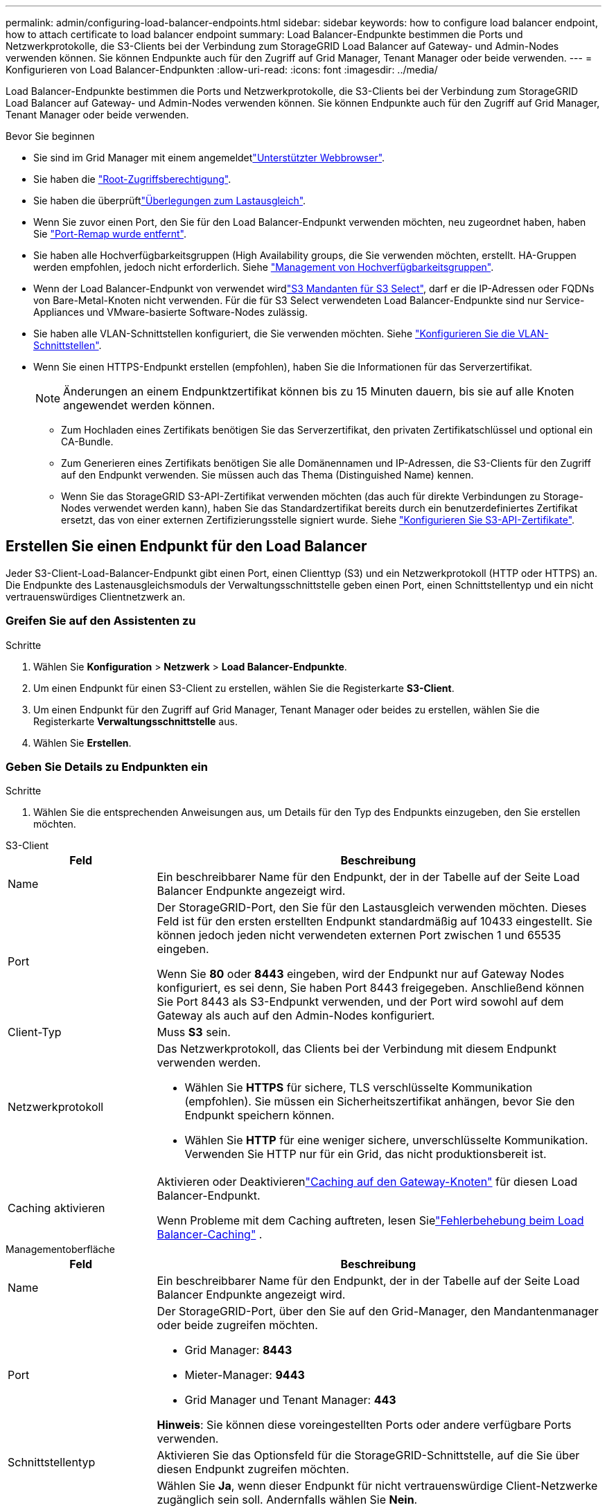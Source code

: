 ---
permalink: admin/configuring-load-balancer-endpoints.html 
sidebar: sidebar 
keywords: how to configure load balancer endpoint, how to attach certificate to load balancer endpoint 
summary: Load Balancer-Endpunkte bestimmen die Ports und Netzwerkprotokolle, die S3-Clients bei der Verbindung zum StorageGRID Load Balancer auf Gateway- und Admin-Nodes verwenden können. Sie können Endpunkte auch für den Zugriff auf Grid Manager, Tenant Manager oder beide verwenden. 
---
= Konfigurieren von Load Balancer-Endpunkten
:allow-uri-read: 
:icons: font
:imagesdir: ../media/


[role="lead"]
Load Balancer-Endpunkte bestimmen die Ports und Netzwerkprotokolle, die S3-Clients bei der Verbindung zum StorageGRID Load Balancer auf Gateway- und Admin-Nodes verwenden können. Sie können Endpunkte auch für den Zugriff auf Grid Manager, Tenant Manager oder beide verwenden.

.Bevor Sie beginnen
* Sie sind im Grid Manager mit einem angemeldetlink:../admin/web-browser-requirements.html["Unterstützter Webbrowser"].
* Sie haben die link:admin-group-permissions.html["Root-Zugriffsberechtigung"].
* Sie haben die überprüftlink:managing-load-balancing.html["Überlegungen zum Lastausgleich"].
* Wenn Sie zuvor einen Port, den Sie für den Load Balancer-Endpunkt verwenden möchten, neu zugeordnet haben, haben Sie link:../maintain/removing-port-remaps.html["Port-Remap wurde entfernt"].
* Sie haben alle Hochverfügbarkeitsgruppen (High Availability groups, die Sie verwenden möchten, erstellt. HA-Gruppen werden empfohlen, jedoch nicht erforderlich. Siehe link:managing-high-availability-groups.html["Management von Hochverfügbarkeitsgruppen"].
* Wenn der Load Balancer-Endpunkt von verwendet wirdlink:../admin/manage-s3-select-for-tenant-accounts.html["S3 Mandanten für S3 Select"], darf er die IP-Adressen oder FQDNs von Bare-Metal-Knoten nicht verwenden. Für die für S3 Select verwendeten Load Balancer-Endpunkte sind nur Service-Appliances und VMware-basierte Software-Nodes zulässig.
* Sie haben alle VLAN-Schnittstellen konfiguriert, die Sie verwenden möchten. Siehe link:configure-vlan-interfaces.html["Konfigurieren Sie die VLAN-Schnittstellen"].
* Wenn Sie einen HTTPS-Endpunkt erstellen (empfohlen), haben Sie die Informationen für das Serverzertifikat.
+

NOTE: Änderungen an einem Endpunktzertifikat können bis zu 15 Minuten dauern, bis sie auf alle Knoten angewendet werden können.

+
** Zum Hochladen eines Zertifikats benötigen Sie das Serverzertifikat, den privaten Zertifikatschlüssel und optional ein CA-Bundle.
** Zum Generieren eines Zertifikats benötigen Sie alle Domänennamen und IP-Adressen, die S3-Clients für den Zugriff auf den Endpunkt verwenden. Sie müssen auch das Thema (Distinguished Name) kennen.
** Wenn Sie das StorageGRID S3-API-Zertifikat verwenden möchten (das auch für direkte Verbindungen zu Storage-Nodes verwendet werden kann), haben Sie das Standardzertifikat bereits durch ein benutzerdefiniertes Zertifikat ersetzt, das von einer externen Zertifizierungsstelle signiert wurde. Siehe link:../admin/configuring-custom-server-certificate-for-storage-node.html["Konfigurieren Sie S3-API-Zertifikate"].






== Erstellen Sie einen Endpunkt für den Load Balancer

Jeder S3-Client-Load-Balancer-Endpunkt gibt einen Port, einen Clienttyp (S3) und ein Netzwerkprotokoll (HTTP oder HTTPS) an.  Die Endpunkte des Lastenausgleichsmoduls der Verwaltungsschnittstelle geben einen Port, einen Schnittstellentyp und ein nicht vertrauenswürdiges Clientnetzwerk an.



=== Greifen Sie auf den Assistenten zu

.Schritte
. Wählen Sie *Konfiguration* > *Netzwerk* > *Load Balancer-Endpunkte*.
. Um einen Endpunkt für einen S3-Client zu erstellen, wählen Sie die Registerkarte *S3-Client*.
. Um einen Endpunkt für den Zugriff auf Grid Manager, Tenant Manager oder beides zu erstellen, wählen Sie die Registerkarte *Verwaltungsschnittstelle* aus.
. Wählen Sie *Erstellen*.




=== Geben Sie Details zu Endpunkten ein

.Schritte
. Wählen Sie die entsprechenden Anweisungen aus, um Details für den Typ des Endpunkts einzugeben, den Sie erstellen möchten.


[role="tabbed-block"]
====
.S3-Client
--
[cols="1a,3a"]
|===
| Feld | Beschreibung 


 a| 
Name
 a| 
Ein beschreibbarer Name für den Endpunkt, der in der Tabelle auf der Seite Load Balancer Endpunkte angezeigt wird.



 a| 
Port
 a| 
Der StorageGRID-Port, den Sie für den Lastausgleich verwenden möchten. Dieses Feld ist für den ersten erstellten Endpunkt standardmäßig auf 10433 eingestellt. Sie können jedoch jeden nicht verwendeten externen Port zwischen 1 und 65535 eingeben.

Wenn Sie *80* oder *8443* eingeben, wird der Endpunkt nur auf Gateway Nodes konfiguriert, es sei denn, Sie haben Port 8443 freigegeben. Anschließend können Sie Port 8443 als S3-Endpunkt verwenden, und der Port wird sowohl auf dem Gateway als auch auf den Admin-Nodes konfiguriert.



 a| 
Client-Typ
 a| 
Muss *S3* sein.



 a| 
Netzwerkprotokoll
 a| 
Das Netzwerkprotokoll, das Clients bei der Verbindung mit diesem Endpunkt verwenden werden.

* Wählen Sie *HTTPS* für sichere, TLS verschlüsselte Kommunikation (empfohlen). Sie müssen ein Sicherheitszertifikat anhängen, bevor Sie den Endpunkt speichern können.
* Wählen Sie *HTTP* für eine weniger sichere, unverschlüsselte Kommunikation. Verwenden Sie HTTP nur für ein Grid, das nicht produktionsbereit ist.




 a| 
Caching aktivieren
 a| 
Aktivieren oder Deaktivierenlink:../admin/managing-load-balancing.html#considerations-for-load-balancer-caching["Caching auf den Gateway-Knoten"] für diesen Load Balancer-Endpunkt.

Wenn Probleme mit dem Caching auftreten, lesen Sielink:../troubleshoot/troubleshooting-load-balancer-caching.html["Fehlerbehebung beim Load Balancer-Caching"] .

|===
--
.Managementoberfläche
--
[cols="1a,3a"]
|===
| Feld | Beschreibung 


 a| 
Name
 a| 
Ein beschreibbarer Name für den Endpunkt, der in der Tabelle auf der Seite Load Balancer Endpunkte angezeigt wird.



 a| 
Port
 a| 
Der StorageGRID-Port, über den Sie auf den Grid-Manager, den Mandantenmanager oder beide zugreifen möchten.

* Grid Manager: *8443*
* Mieter-Manager: *9443*
* Grid Manager und Tenant Manager: *443*


*Hinweis*: Sie können diese voreingestellten Ports oder andere verfügbare Ports verwenden.



 a| 
Schnittstellentyp
 a| 
Aktivieren Sie das Optionsfeld für die StorageGRID-Schnittstelle, auf die Sie über diesen Endpunkt zugreifen möchten.



 a| 
Nicht Vertrauenswürdiges Client-Netzwerk
 a| 
Wählen Sie *Ja*, wenn dieser Endpunkt für nicht vertrauenswürdige Client-Netzwerke zugänglich sein soll. Andernfalls wählen Sie *Nein*.

Wenn Sie *Yes* auswählen, ist der Port auf allen nicht vertrauenswürdigen Client-Netzwerken geöffnet.

*Hinweis*: Sie können einen Port nur so konfigurieren, dass er für nicht vertrauenswürdige Client-Netzwerke geöffnet oder geschlossen wird, wenn Sie den Load Balancer-Endpunkt erstellen.

|===
--
====
. Wählen Sie *Weiter*.




=== Wählen Sie einen Bindungsmodus aus

.Schritte
. Wählen Sie einen Bindungsmodus für den Endpunkt aus, um den Zugriff auf den Endpunkt über eine beliebige IP-Adresse oder über spezifische IP-Adressen und Netzwerkschnittstellen zu steuern.
+
Einige Bindungsmodi stehen entweder für Client-Endpunkte oder für Managementschnittstellen zur Verfügung. Hier sind alle Modi für beide Endpunkttypen aufgeführt.

+
[cols="1a,3a"]
|===
| Modus | Beschreibung 


 a| 
Global (Standard für Client-Endpunkte)
 a| 
Clients können über die IP-Adresse eines beliebigen Gateway-Node oder Admin-Node, die virtuelle IP-Adresse (VIP) einer beliebigen HA-Gruppe in einem beliebigen Netzwerk oder einen entsprechenden FQDN auf den Endpunkt zugreifen.

Verwenden Sie die Einstellung *Global*, es sei denn, Sie müssen den Zugriff auf diesen Endpunkt einschränken.



 a| 
Virtuelle IPs von HA-Gruppen
 a| 
Clients müssen eine virtuelle IP-Adresse (oder einen entsprechenden FQDN) einer HA-Gruppe verwenden, um auf diesen Endpunkt zuzugreifen.

Endpunkte mit diesem Bindungsmodus können alle dieselbe Portnummer verwenden, solange sich die für die Endpunkte ausgewählten HA-Gruppen nicht überlappen.



 a| 
Node-Schnittstellen
 a| 
Clients müssen die IP-Adressen (oder entsprechende FQDNs) der ausgewählten Knotenschnittstellen verwenden, um auf diesen Endpunkt zuzugreifen.



 a| 
Node-Typ (nur Client-Endpunkte)
 a| 
Basierend auf dem von Ihnen ausgewählten Knotentyp müssen Clients entweder die IP-Adresse (oder den entsprechenden FQDN) eines beliebigen Admin-Knotens oder die IP-Adresse (oder den entsprechenden FQDN) eines beliebigen Gateway-Knotens verwenden, um auf diesen Endpunkt zuzugreifen.



 a| 
Alle Admin-Nodes (Standard für Endpunkte der Managementoberfläche)
 a| 
Clients müssen die IP-Adresse (oder den entsprechenden FQDN) eines beliebigen Admin-Knotens verwenden, um auf diesen Endpunkt zuzugreifen.

|===
+
Wenn mehr als ein Endpunkt denselben Port verwendet, verwendet StorageGRID diese Prioritätsreihenfolge, um zu entscheiden, welcher Endpunkt verwendet werden soll: *Virtuelle IPs von HA-Gruppen* > *Knotenschnittstellen* > *Knotentyp* > *global*.

+
Wenn Sie Endpunkte der Managementoberfläche erstellen, sind nur Admin-Nodes zulässig.

. Wenn Sie *virtuelle IPs von HA-Gruppen* ausgewählt haben, wählen Sie eine oder mehrere HA-Gruppen aus.
+
Wenn Sie Endpunkte für die Managementoberfläche erstellen, wählen Sie VIPs aus, die nur Admin-Nodes zugeordnet sind.

. Wenn Sie *Node-Schnittstellen* ausgewählt haben, wählen Sie für jeden Admin-Node oder Gateway-Node eine oder mehrere Node-Schnittstellen aus, die mit diesem Endpunkt verknüpft werden sollen.
. Wenn Sie *Node type* ausgewählt haben, wählen Sie entweder Admin-Nodes aus, die sowohl den primären Admin-Node als auch alle nicht-primären Admin-Nodes enthalten, oder Gateway-Nodes.




=== Kontrolle des Mandantenzugriffs


NOTE: Ein Endpunkt der Managementoberfläche kann den Mandantenzugriff nur steuern, wenn der Endpunkt über den verfügt<<enter-endpoint-details,Schnittstellentyp des Tenant Manager>>.

.Schritte
. Wählen Sie für den Schritt *Tenant Access* eine der folgenden Optionen aus:
+
[cols="1a,2a"]
|===
| Feld | Beschreibung 


 a| 
Alle Mandanten zulassen (Standard)
 a| 
Alle Mandantenkonten können diesen Endpunkt verwenden, um auf ihre Buckets zuzugreifen.

Sie müssen diese Option auswählen, wenn Sie noch keine Mandantenkonten erstellt haben. Nachdem Sie Mandantenkonten hinzugefügt haben, können Sie den Load Balancer-Endpunkt bearbeiten, um bestimmte Konten zuzulassen oder zu blockieren.



 a| 
Ausgewählte Mandanten zulassen
 a| 
Nur die ausgewählten Mandantenkonten können diesen Endpunkt für den Zugriff auf ihre Buckets verwenden.



 a| 
Ausgewählte Mandanten blockieren
 a| 
Die ausgewählten Mandantenkonten können diesen Endpunkt nicht für den Zugriff auf ihre Buckets verwenden. Dieser Endpunkt kann von allen anderen Mandanten verwendet werden.

|===
. Wenn Sie einen *HTTP*-Endpunkt erstellen, müssen Sie kein Zertifikat anhängen. Wählen Sie *Erstellen*, um den neuen Load Balancer-Endpunkt hinzuzufügen. Dann gehen Sie zu <<after-you-finish,Nachdem Sie fertig sind>>. Andernfalls wählen Sie *Weiter*, um das Zertifikat anzuhängen.




=== Zertifikat anhängen

.Schritte
. Wenn Sie einen *HTTPS*-Endpunkt erstellen, wählen Sie den Typ des Sicherheitszertifikats aus, das Sie an den Endpunkt anhängen möchten.
+
Das Zertifikat sichert die Verbindungen zwischen S3-Clients und dem Load Balancer-Service auf Admin-Node oder Gateway-Nodes.

+
** *Zertifikat hochladen*. Wählen Sie diese Option aus, wenn Sie über benutzerdefinierte Zertifikate zum Hochladen verfügen.
** *Zertifikat generieren*. Wählen Sie diese Option aus, wenn Sie über die Werte verfügen, die zum Generieren eines benutzerdefinierten Zertifikats erforderlich sind.
** *StorageGRID S3 Zertifikat* verwenden. Wählen Sie diese Option aus, wenn Sie das globale S3-API-Zertifikat verwenden möchten, das auch für direkte Verbindungen zu Storage-Nodes verwendet werden kann.
+
Sie können diese Option nur auswählen, wenn Sie das von der Grid-CA signierte Standard-S3-API-Zertifikat durch ein benutzerdefiniertes Zertifikat ersetzt haben, das von einer externen Zertifizierungsstelle signiert wurde. Siehe link:../admin/configuring-custom-server-certificate-for-storage-node.html["Konfigurieren Sie S3-API-Zertifikate"].

** *Management Interface Zertifikat* verwenden. Wählen Sie diese Option aus, wenn Sie das Zertifikat für die globale Verwaltungsschnittstelle verwenden möchten, das auch für direkte Verbindungen zu Admin-Knoten verwendet werden kann.


. Wenn Sie das StorageGRID S3-Zertifikat nicht verwenden, laden Sie das Zertifikat hoch oder generieren Sie es.
+
[role="tabbed-block"]
====
.Zertifikat hochladen
--
.. Wählen Sie *Zertifikat hochladen*.
.. Laden Sie die erforderlichen Serverzertifikatdateien hoch:
+
*** *Server-Zertifikat*: Die benutzerdefinierte Server-Zertifikatdatei in PEM-Kodierung.
*** *Zertifikat privater Schlüssel*: Die benutzerdefinierte Server Zertifikat private Schlüsseldatei (`.key`).
+

NOTE: EC Private Keys müssen mindestens 224 Bit groß sein. RSA Private Keys müssen mindestens 2048 Bit groß sein.

*** *CA-Paket*: Eine einzelne optionale Datei, die die Zertifikate jeder Intermediate-Zertifizierungsstelle (CA) enthält. Die Datei sollte alle PEM-kodierten CA-Zertifikatdateien enthalten, die in der Reihenfolge der Zertifikatskette verkettet sind.


.. Erweitern Sie *Zertifikatdetails*, um die Metadaten für jedes hochgeladene Zertifikat anzuzeigen. Wenn Sie ein optionales CA-Paket hochgeladen haben, wird jedes Zertifikat auf seiner eigenen Registerkarte angezeigt.
+
*** Wählen Sie *Zertifikat herunterladen*, um die Zertifikatdatei zu speichern, oder wählen Sie *CA-Paket herunterladen*, um das Zertifikatspaket zu speichern.
+
Geben Sie den Namen der Zertifikatdatei und den Speicherort für den Download an. Speichern Sie die Datei mit der Endung `.pem`.

+
Beispiel: `storagegrid_certificate.pem`

*** Wählen Sie *Zertifikat kopieren PEM* oder *CA-Paket kopieren PEM* aus, um den Zertifikatinhalt zum Einfügen an eine andere Stelle zu kopieren.


.. Wählen Sie *Erstellen*. + der Endpunkt des Load Balancer wird erstellt. Das benutzerdefinierte Zertifikat wird für alle nachfolgenden neuen Verbindungen zwischen S3-Clients oder der Managementoberfläche und dem Endpunkt verwendet.


--
.Zertifikat wird generiert
--
.. Wählen Sie *Zertifikat erstellen*.
.. Geben Sie die Zertifikatsinformationen an:
+
[cols="1a,3a"]
|===
| Feld | Beschreibung 


 a| 
Domain-Name
 a| 
Mindestens ein vollständig qualifizierter Domänenname, der in das Zertifikat aufgenommen werden soll. Verwenden Sie ein * als Platzhalter, um mehrere Domain-Namen darzustellen.



 a| 
IP
 a| 
Mindestens eine IP-Adresse, die in das Zertifikat aufgenommen werden soll.



 a| 
Betreff (optional)
 a| 
X.509 Subject oder Distinguished Name (DN) des Zertifikateigentümers.

Wenn in diesem Feld kein Wert eingegeben wird, verwendet das generierte Zertifikat den ersten Domänennamen oder die IP-Adresse als allgemeinen Studienteilnehmer (CN).



 a| 
Tage gültig
 a| 
Anzahl der Tage nach Erstellung, nach denen das Zertifikat abläuft.



 a| 
Fügen Sie wichtige Nutzungserweiterungen hinzu
 a| 
Wenn diese Option ausgewählt ist (Standard und empfohlen), werden die Schlüsselnutzung und die erweiterten Schlüsselnutzungserweiterungen dem generierten Zertifikat hinzugefügt.

Diese Erweiterungen definieren den Zweck des Schlüssels, der im Zertifikat enthalten ist.

*Hinweis*: Lassen Sie dieses Kontrollkästchen aktiviert, es sei denn, Sie haben Verbindungsprobleme mit älteren Clients, wenn Zertifikate diese Erweiterungen enthalten.

|===
.. Wählen Sie *Erzeugen*.
.. Wählen Sie *Zertifikatdetails* aus, um die Metadaten für das generierte Zertifikat anzuzeigen.
+
*** Wählen Sie *Zertifikat herunterladen*, um die Zertifikatdatei zu speichern.
+
Geben Sie den Namen der Zertifikatdatei und den Speicherort für den Download an. Speichern Sie die Datei mit der Endung `.pem`.

+
Beispiel: `storagegrid_certificate.pem`

*** Wählen Sie *Zertifikat kopieren PEM* aus, um den Zertifikatinhalt zum Einfügen an eine andere Stelle zu kopieren.


.. Wählen Sie *Erstellen*.
+
Der Endpunkt des Load Balancer wird erstellt. Das benutzerdefinierte Zertifikat wird für alle nachfolgenden neuen Verbindungen zwischen S3-Clients oder der Managementoberfläche und diesem Endpunkt verwendet.



--
====




=== Nachdem Sie fertig sind

.Schritte
. Wenn Sie einen DNS verwenden, stellen Sie sicher, dass der DNS einen Datensatz enthält, mit dem der vollständig qualifizierte StorageGRID-Domänenname (FQDN) jeder IP-Adresse zugeordnet wird, die Clients zum Verbindungsaufbau verwenden.
+
Die IP-Adresse, die Sie im DNS-Datensatz eingeben, hängt davon ab, ob Sie eine HA-Gruppe von Load-Balancing-Nodes verwenden:

+
** Wenn Sie eine HA-Gruppe konfiguriert haben, stellen Clients eine Verbindung zu den virtuellen IP-Adressen dieser HA-Gruppe her.
** Wenn Sie keine HA-Gruppe verwenden, stellen Clients mithilfe der IP-Adresse eines Gateway-Node oder Admin-Node eine Verbindung zum StorageGRID Load Balancer-Service her.
+
Außerdem müssen Sie sicherstellen, dass der DNS-Datensatz alle erforderlichen Endpunkt-Domain-Namen referenziert, einschließlich Platzhalternamen.



. Bereitstellen der für die Verbindung mit dem Endpunkt erforderlichen Informationen für S3-Clients:
+
** Port-Nummer
** Vollständig qualifizierter Domain-Name oder IP-Adresse
** Alle erforderlichen Zertifikatsdetails






== Load Balancer-Endpunkte anzeigen und bearbeiten

Sie können Details zu vorhandenen Load Balancer-Endpunkten anzeigen, einschließlich der Zertifikatmetadaten für einen gesicherten Endpunkt. Sie können bestimmte Einstellungen für einen Endpunkt ändern.

* Um grundlegende Informationen für alle Lastausgleichsendpunkte anzuzeigen, lesen Sie die Tabellen auf der Seite Lastausgleichsendpunkte.
* Um alle Details zu einem bestimmten Endpunkt einschließlich Zertifikatmetadaten anzuzeigen, wählen Sie in der Tabelle den Namen des Endpunkts aus. Die angezeigten Informationen variieren je nach Endpunkttyp und Konfiguration.
+
image::../media/load_balancer_endpoint_details.png[Details zum Endpunkt der Load Balancer]

* Um einen Endpunkt zu bearbeiten, verwenden Sie das Menü *actions* auf der Seite Load Balancer Endpoints.
+

NOTE: Wenn Sie den Zugriff auf Grid Manager während der Bearbeitung des Ports eines Endpunkts der Managementoberfläche verlieren, aktualisieren Sie die URL und den Port, um den Zugriff wiederherzustellen.

+

TIP: Nach dem Bearbeiten eines Endpunkts müssen Sie möglicherweise bis zu 15 Minuten warten, bis Ihre Änderungen auf alle Nodes angewendet werden.

+
[cols="1a, 2a,2a"]
|===
| Aufgabe | Menü „Aktionen“ | Detailseite 


 a| 
Endpunktname bearbeiten
 a| 
.. Aktivieren Sie das Kontrollkästchen für den Endpunkt.
.. Wählen Sie *Aktionen* > *Endpunktname bearbeiten* aus.
.. Geben Sie den neuen Namen ein.
.. Wählen Sie *Speichern*.

 a| 
.. Wählen Sie den Endpunktnamen aus, um die Details anzuzeigen.
.. Wählen Sie das Symbol Bearbeiten image:../media/icon_edit_tm.png["Symbol bearbeiten"].
.. Geben Sie den neuen Namen ein.
.. Wählen Sie *Speichern*.




 a| 
Endpunkt-Port bearbeiten
 a| 
.. Aktivieren Sie das Kontrollkästchen für den Endpunkt.
.. Wählen Sie *actions* > *Edit Endpoint Port*
.. Geben Sie eine gültige Portnummer ein.
.. Wählen Sie *Speichern*.

 a| 
_N/a_



 a| 
Endpunktbindungsmodus bearbeiten
 a| 
.. Aktivieren Sie das Kontrollkästchen für den Endpunkt.
.. Wählen Sie *Aktionen* > *Endpunktbindungsmodus bearbeiten*.
.. Aktualisieren Sie den Bindungsmodus, falls erforderlich.
.. Wählen Sie *Änderungen speichern*.

 a| 
.. Wählen Sie den Endpunktnamen aus, um die Details anzuzeigen.
.. Wählen Sie *Bindungsmodus bearbeiten*.
.. Aktualisieren Sie den Bindungsmodus, falls erforderlich.
.. Wählen Sie *Änderungen speichern*.




 a| 
Endpunktzertifikat bearbeiten
 a| 
.. Aktivieren Sie das Kontrollkästchen für den Endpunkt.
.. Wählen Sie *Aktionen* > *Endpunktzertifikat bearbeiten* aus.
.. Laden Sie nach Bedarf ein neues benutzerdefiniertes Zertifikat hoch oder generieren Sie es oder beginnen Sie mit der Verwendung des globalen S3-Zertifikats.
.. Wählen Sie *Änderungen speichern*.

 a| 
.. Wählen Sie den Endpunktnamen aus, um die Details anzuzeigen.
.. Wählen Sie die Registerkarte *Zertifikat* aus.
.. Wählen Sie *Zertifikat bearbeiten*.
.. Laden Sie nach Bedarf ein neues benutzerdefiniertes Zertifikat hoch oder generieren Sie es oder beginnen Sie mit der Verwendung des globalen S3-Zertifikats.
.. Wählen Sie *Änderungen speichern*.




 a| 
Bearbeiten Sie den Mandantenzugriff
 a| 
.. Aktivieren Sie das Kontrollkästchen für den Endpunkt.
.. Wählen Sie *actions* > *Edit Tenant Access*.
.. Wählen Sie eine andere Zugriffsoption aus, wählen Sie Mandanten aus der Liste aus oder entfernen Sie sie aus oder führen Sie beides aus.
.. Wählen Sie *Änderungen speichern*.

 a| 
.. Wählen Sie den Endpunktnamen aus, um die Details anzuzeigen.
.. Wählen Sie die Registerkarte *Tenant Access*.
.. Wählen Sie *Mandantenzugriff bearbeiten*.
.. Wählen Sie eine andere Zugriffsoption aus, wählen Sie Mandanten aus der Liste aus oder entfernen Sie sie aus oder führen Sie beides aus.
.. Wählen Sie *Änderungen speichern*.


|===




== Entfernen Sie Load Balancer-Endpunkte

Sie können einen oder mehrere Endpunkte über das Menü *Aktionen* entfernen oder einen einzelnen Endpunkt von der Detailseite entfernen.


CAUTION: Um Client-Unterbrechungen zu vermeiden, aktualisieren Sie alle betroffenen S3-Client-Applikationen, bevor Sie einen Load-Balancer-Endpunkt entfernen. Aktualisieren Sie jeden Client, um eine Verbindung über einen Port herzustellen, der einem anderen Load Balancer-Endpunkt zugewiesen ist. Aktualisieren Sie auch die erforderlichen Zertifikatsinformationen.


NOTE: Wenn Sie den Zugriff auf Grid Manager verlieren, während Sie einen Endpunkt der Managementoberfläche entfernen, aktualisieren Sie die URL.

* So entfernen Sie einen oder mehrere Endpunkte:
+
.. Aktivieren Sie auf der Seite Load Balancer das Kontrollkästchen für jeden Endpunkt, den Sie entfernen möchten.
.. Wählen Sie *Aktionen* > *Entfernen*.
.. Wählen Sie *OK*.


* So entfernen Sie einen Endpunkt auf der Detailseite:
+
.. Wählen Sie auf der Seite Load Balancer den Endpunktnamen aus.
.. Wählen Sie auf der Detailseite * Entfernen.
.. Wählen Sie *OK*.



